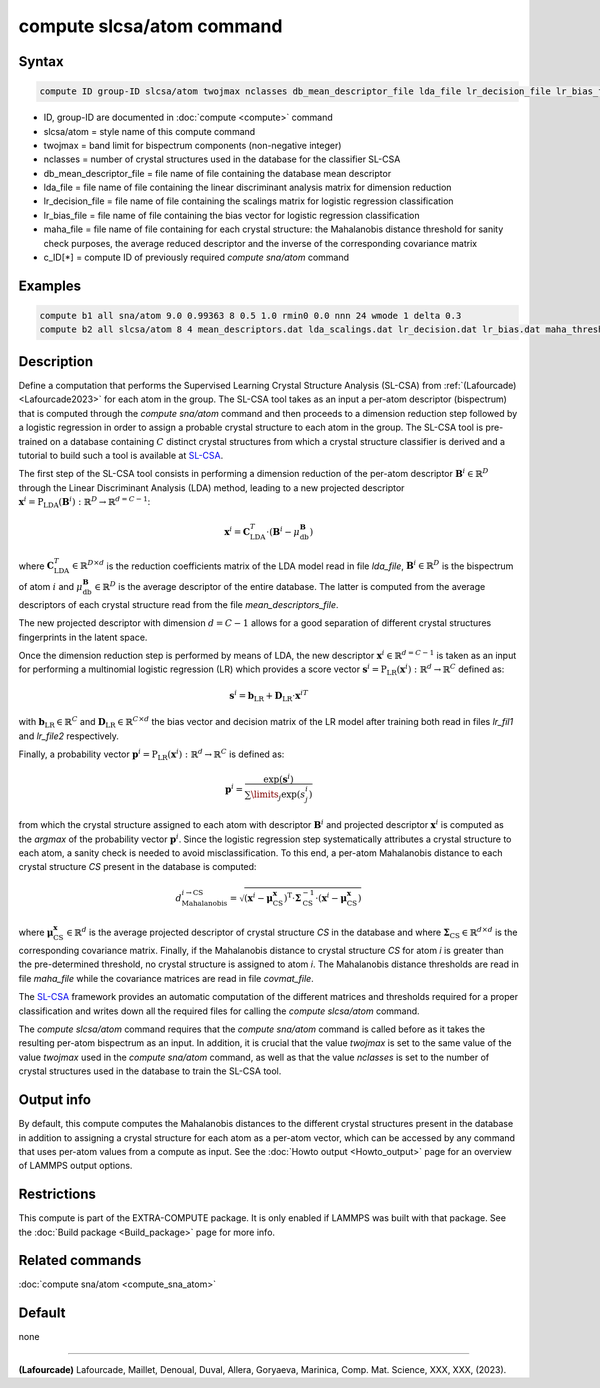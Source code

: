 .. index:: compute slcsa/atom

compute slcsa/atom command
============================

Syntax
""""""

.. code-block:: LAMMPS

   compute ID group-ID slcsa/atom twojmax nclasses db_mean_descriptor_file lda_file lr_decision_file lr_bias_file maha_file value

* ID, group-ID are documented in :doc:`compute <compute>` command
* slcsa/atom = style name of this compute command
* twojmax = band limit for bispectrum components (non-negative integer)
* nclasses = number of crystal structures used in the database for the classifier SL-CSA
* db_mean_descriptor_file = file name of file containing the database mean descriptor
* lda_file = file name of file containing the linear discriminant analysis matrix for dimension reduction
* lr_decision_file = file name of file containing the scalings matrix for logistic regression classification
* lr_bias_file = file name of file containing the bias vector for logistic regression classification
* maha_file = file name of file containing for each crystal structure: the Mahalanobis distance threshold for sanity check purposes, the average reduced descriptor and the inverse of the corresponding covariance matrix
* c_ID[*] = compute ID of previously required *compute sna/atom* command

Examples
""""""""

.. code-block:: LAMMPS

   compute b1 all sna/atom 9.0 0.99363 8 0.5 1.0 rmin0 0.0 nnn 24 wmode 1 delta 0.3
   compute b2 all slcsa/atom 8 4 mean_descriptors.dat lda_scalings.dat lr_decision.dat lr_bias.dat maha_thresholds.dat c_b1[*]

Description
"""""""""""

Define a computation that performs the Supervised Learning Crystal Structure Analysis (SL-CSA) from :ref:`(Lafourcade) <Lafourcade2023>` for each atom in the group. The SL-CSA tool takes as an input a per-atom descriptor (bispectrum) that is computed through the *compute sna/atom* command and then proceeds to a dimension reduction step followed by a logistic regression in order to assign a probable crystal structure to each atom in the group. The SL-CSA tool is pre-trained on a database containing :math:`C` distinct crystal structures from which a crystal structure classifier is derived and a tutorial to build such a tool is available at `SL-CSA <https://github.com/lafourcadep/SL-CSA>`_.

The first step of the SL-CSA tool consists in performing a dimension reduction of the per-atom descriptor :math:`\mathbf{B}^i \in \mathbb{R}^{D}` through the Linear Discriminant Analysis (LDA) method, leading to a new projected descriptor :math:`\mathbf{x}^i=\mathrm{P}_\mathrm{LDA}(\mathbf{B}^i):\mathbb{R}^D \rightarrow \mathbb{R}^{d=C-1}`:

.. math::

   \mathbf{x}^i = \mathbf{C}^T_\mathrm{LDA} \cdot (\mathbf{B}^i - \mu^\mathbf{B}_\mathrm{db})

where :math:`\mathbf{C}^T_\mathrm{LDA} \in \mathbb{R}^{D \times d}` is the reduction coefficients matrix of the LDA model read in file *lda_file*, :math:`\mathbf{B}^i \in \mathbb{R}^{D}` is the bispectrum of atom :math:`i` and :math:`\mu^\mathbf{B}_\mathrm{db} \in  \mathbb{R}^{D}` is the average descriptor of the entire database. The latter is computed from the average descriptors of each crystal structure read from the file *mean_descriptors_file*.

The new projected descriptor with dimension :math:`d=C-1` allows for a good separation of different crystal structures fingerprints in the latent space.

Once the dimension reduction step is performed by means of LDA, the new descriptor :math:`\mathbf{x}^i \in \mathbb{R}^{d=C-1}` is taken as an input for performing a multinomial logistic regression (LR) which provides a score vector :math:`\mathbf{s}^i=\mathrm{P}_\mathrm{LR}(\mathbf{x}^i):\mathbb{R}^d \rightarrow \mathbb{R}^C` defined as:

.. math::

   \mathbf{s}^i = \mathbf{b}_\mathrm{LR} + \mathbf{D}_\mathrm{LR} \cdot {\mathbf{x}^i}^T

with :math:`\mathbf{b}_\mathrm{LR} \in \mathbb{R}^C` and :math:`\mathbf{D}_\mathrm{LR} \in \mathbb{R}^{C \times d}` the bias vector and decision matrix of the LR model after training both read in files *lr_fil1* and *lr_file2* respectively.

Finally, a probability vector :math:`\mathbf{p}^i=\mathrm{P}_\mathrm{LR}(\mathbf{x}^i):\mathbb{R}^d \rightarrow \mathbb{R}^C` is defined as:

.. math::

   \mathbf{p}^i = \frac{\mathrm{exp}(\mathbf{s}^i)}{\sum\limits_{j} \mathrm{exp}(s^i_j) }

from which the crystal structure assigned to each atom with descriptor :math:`\mathbf{B}^i` and projected descriptor :math:`\mathbf{x}^i` is computed as the *argmax* of the probability vector :math:`\mathbf{p}^i`. Since the logistic regression step systematically attributes a crystal structure to each atom, a sanity check is needed to avoid misclassification. To this end, a per-atom Mahalanobis distance to each crystal structure *CS* present in the database is computed:

.. math::

   d_\mathrm{Mahalanobis}^{i \rightarrow \mathrm{CS}} = \sqrt{(\mathbf{x}^i - \mathbf{\mu}^\mathbf{x}_\mathrm{CS})^\mathrm{T} \cdot \mathbf{\Sigma}^{-1}_\mathrm{CS} \cdot (\mathbf{x}^i - \mathbf{\mu}^\mathbf{x}_\mathrm{CS}) }

where :math:`\mathbf{\mu}^\mathbf{x}_\mathrm{CS} \in \mathbb{R}^{d}` is the average projected descriptor of crystal structure *CS* in the database and where :math:`\mathbf{\Sigma}_\mathrm{CS} \in \mathbb{R}^{d \times d}` is the corresponding covariance matrix. Finally, if the Mahalanobis distance to crystal structure *CS* for atom *i* is greater than the pre-determined threshold, no crystal structure is assigned to atom *i*. The Mahalanobis distance thresholds are read in file *maha_file* while the covariance matrices are read in file *covmat_file*.

The `SL-CSA <https://github.com/lafourcadep/SL-CSA>`_ framework provides an automatic computation of the different matrices and thresholds required for a proper classification and writes down all the required files for calling the *compute slcsa/atom* command.

The *compute slcsa/atom* command requires that the *compute sna/atom* command is called before as it takes the resulting per-atom bispectrum as an input. In addition, it is crucial that the value *twojmax* is set to the same value of the value *twojmax* used in the *compute sna/atom* command, as well as that the value *nclasses* is set to the number of crystal structures used in the database to train the SL-CSA tool.

Output info
"""""""""""

By default, this compute computes the Mahalanobis distances to the different crystal structures present in the database in addition to assigning a crystal structure for each atom as a per-atom vector, which can be accessed by any command that uses per-atom values from a compute as input.  See the :doc:`Howto output <Howto_output>` page for an overview of LAMMPS output options.

Restrictions
""""""""""""

This compute is part of the EXTRA-COMPUTE package.  It is only enabled if
LAMMPS was built with that package.  See the :doc:`Build package <Build_package>` page for more info.

Related commands
""""""""""""""""

:doc:`compute sna/atom <compute_sna_atom>`

Default
"""""""

none

----------

.. _Lafourcade2023:

**(Lafourcade)** Lafourcade, Maillet, Denoual, Duval, Allera, Goryaeva, Marinica, Comp. Mat. Science, XXX, XXX, (2023).
